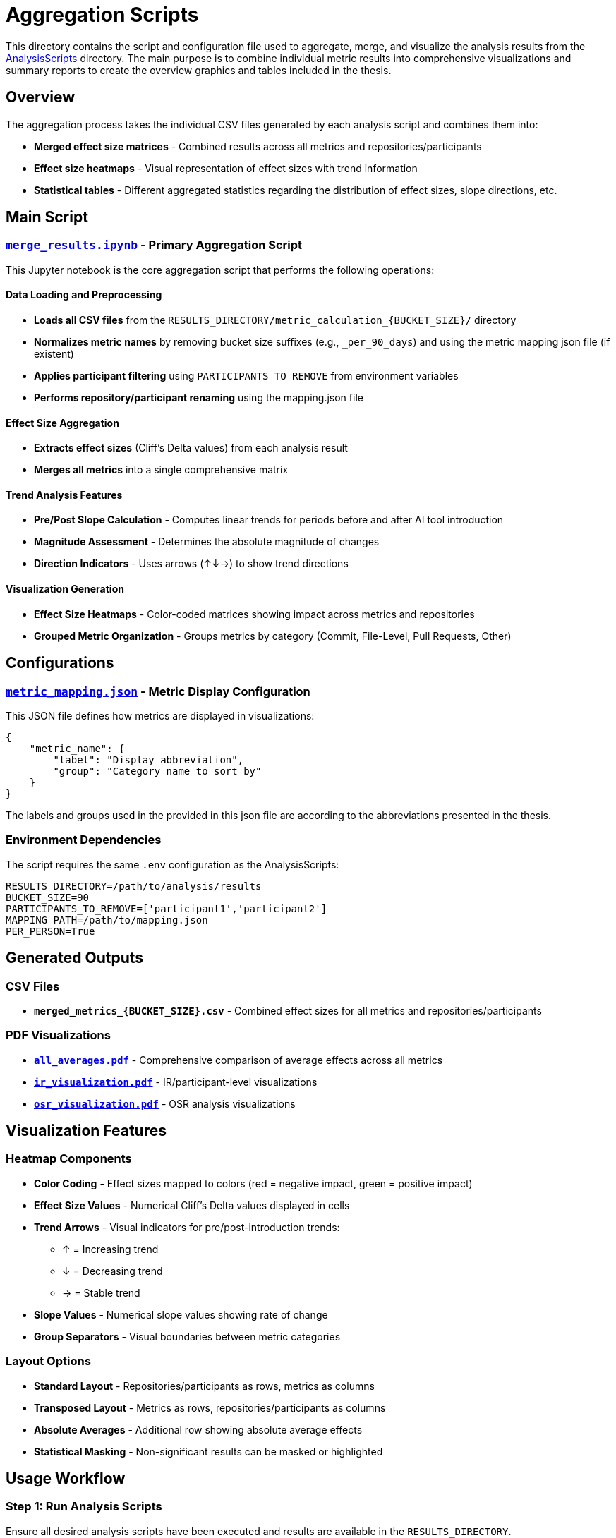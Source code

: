 = Aggregation Scripts

This directory contains the script and configuration file used to aggregate, merge, and visualize the analysis results from the link:../AnalysisScripts/[AnalysisScripts] directory. The main purpose is to combine individual metric results into comprehensive visualizations and summary reports to create the overview graphics and tables included in the thesis.

== Overview

The aggregation process takes the individual CSV files generated by each analysis script and combines them into:

* **Merged effect size matrices** - Combined results across all metrics and repositories/participants
* **Effect size heatmaps** - Visual representation of effect sizes with trend information
* **Statistical tables** - Different aggregated statistics regarding the distribution of effect sizes, slope directions, etc.

== Main Script

=== link:merge_results.ipynb[`merge_results.ipynb`] - Primary Aggregation Script

This Jupyter notebook is the core aggregation script that performs the following operations:

==== Data Loading and Preprocessing
* **Loads all CSV files** from the `RESULTS_DIRECTORY/metric_calculation_{BUCKET_SIZE}/` directory
* **Normalizes metric names** by removing bucket size suffixes (e.g., `_per_90_days`) and using the metric mapping json file (if existent)
* **Applies participant filtering** using `PARTICIPANTS_TO_REMOVE` from environment variables
* **Performs repository/participant renaming** using the mapping.json file

==== Effect Size Aggregation
* **Extracts effect sizes** (Cliff's Delta values) from each analysis result
* **Merges all metrics** into a single comprehensive matrix

==== Trend Analysis Features
* **Pre/Post Slope Calculation** - Computes linear trends for periods before and after AI tool introduction
* **Magnitude Assessment** - Determines the absolute magnitude of changes
* **Direction Indicators** - Uses arrows (↑↓→) to show trend directions

==== Visualization Generation
* **Effect Size Heatmaps** - Color-coded matrices showing impact across metrics and repositories
* **Grouped Metric Organization** - Groups metrics by category (Commit, File-Level, Pull Requests, Other)

== Configurations

=== link:metric_mapping.json[`metric_mapping.json`] - Metric Display Configuration

This JSON file defines how metrics are displayed in visualizations:

[source,json]
----
{
    "metric_name": {
        "label": "Display abbreviation",
        "group": "Category name to sort by"
    }
}
----

The labels and groups used in the provided in this json file are according to the abbreviations presented in the thesis.


=== Environment Dependencies

The script requires the same `.env` configuration as the AnalysisScripts:

[source,env]
----
RESULTS_DIRECTORY=/path/to/analysis/results
BUCKET_SIZE=90
PARTICIPANTS_TO_REMOVE=['participant1','participant2']
MAPPING_PATH=/path/to/mapping.json
PER_PERSON=True
----

== Generated Outputs

=== CSV Files
* **`merged_metrics_{BUCKET_SIZE}.csv`** - Combined effect sizes for all metrics and repositories/participants

=== PDF Visualizations  
* **link:all_averages.pdf[`all_averages.pdf`]** - Comprehensive comparison of average effects across all metrics
* **link:ir_visualization.pdf[`ir_visualization.pdf`]** - IR/participant-level visualizations
* **link:osr_visualization.pdf[`osr_visualization.pdf`]** - OSR analysis visualizations

== Visualization Features

=== Heatmap Components
* **Color Coding** - Effect sizes mapped to colors (red = negative impact, green = positive impact)
* **Effect Size Values** - Numerical Cliff's Delta values displayed in cells
* **Trend Arrows** - Visual indicators for pre/post-introduction trends:
** ↑ = Increasing trend
** ↓ = Decreasing trend  
** → = Stable trend
* **Slope Values** - Numerical slope values showing rate of change
* **Group Separators** - Visual boundaries between metric categories

=== Layout Options
* **Standard Layout** - Repositories/participants as rows, metrics as columns
* **Transposed Layout** - Metrics as rows, repositories/participants as columns
* **Absolute Averages** - Additional row showing absolute average effects
* **Statistical Masking** - Non-significant results can be masked or highlighted

== Usage Workflow

=== Step 1: Run Analysis Scripts
Ensure all desired analysis scripts have been executed and results are available in the `RESULTS_DIRECTORY`.

=== Step 2: Configure Environment
Set up the `.env` file with appropriate paths and filtering parameters.

=== Step 3: Execute Aggregation
Run the `merge_results.ipynb` notebook:
[source,bash]
----
jupyter notebook merge_results.ipynb
----

== Integration with Thesis

The aggregated results serve as the primary source for:

* **Summary tables** showing overall effect sizes across all metrics
* **Publication figures** demonstrating the comprehensive impact analysis
* **Comparative analysis** between different development contexts

as presented in the results section in the thesis.